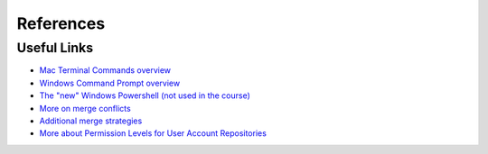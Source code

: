 References
==========

Useful Links
------------

- `Mac Terminal Commands overview <https://support.apple.com/guide/terminal/keyboard-shortcuts-trmlshtcts/2.10/mac/10.15>`_

- `Windows Command Prompt overview <https://docs.microsoft.com/en-us/windows-server/administration/windows-commands/windows-commands>`_

- `The "new" Windows Powershell (not used in the course) <https://docs.microsoft.com/en-us/powershell/scripting/overview?view=powershell-7>`_

- `More on merge conflicts <https://git-scm.com/book/en/v2/Git-Tools-Advanced-Merging#_advanced_merging>`_

- `Additional merge strategies <https://git-scm.com/docs/merge-strategies>`_

- `More about Permission Levels for User Account Repositories <https://docs.github.com/en/github/setting-up-and-managing-your-github-user-account/managing-user-account-settings/permission-levels-for-a-user-account-repository>`_
